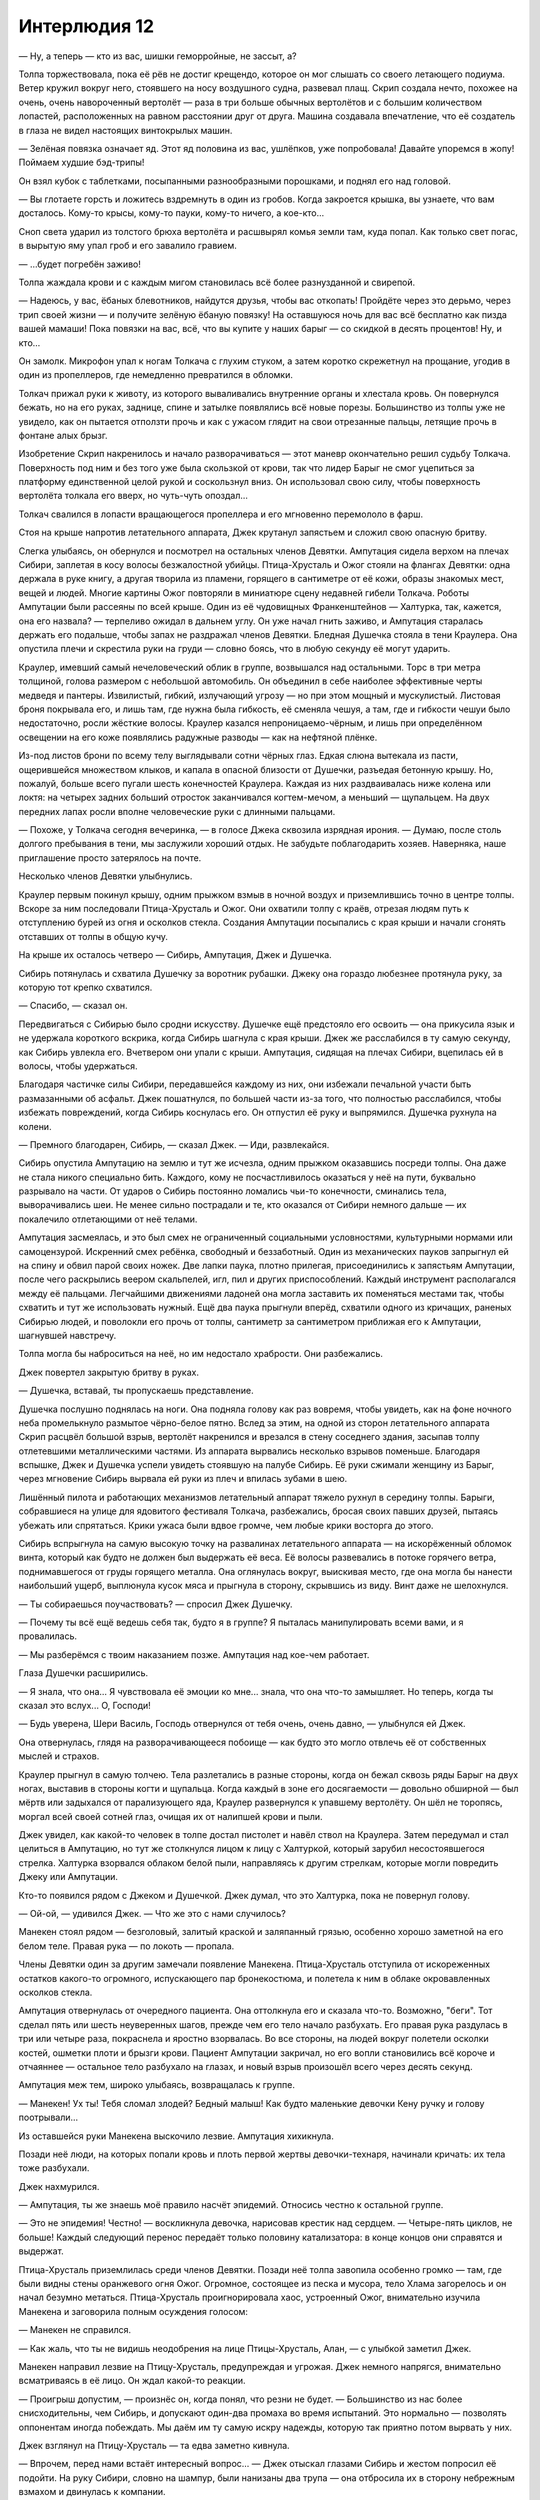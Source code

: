 ﻿Интерлюдия 12
###############




— Ну, а теперь — кто из вас, шишки геморройные, не зассыт, а?

Толпа торжествовала, пока её рёв не достиг крещендо, которое он мог слышать со своего летающего подиума. Ветер кружил вокруг него, стоявшего на носу воздушного судна, развевал плащ. Скрип создала нечто, похожее на очень, очень навороченный вертолёт — раза в три больше обычных вертолётов и с большим количеством лопастей, расположенных на равном расстоянии друг от друга. Машина создавала впечатление, что её создатель в глаза не видел настоящих винтокрылых машин.

— Зелёная повязка означает яд. Этот яд половина из вас, ушлёпков, уже попробовала! Давайте упоремся в жопу! Поймаем худшие бэд-трипы!

Он взял кубок с таблетками, посыпанными разнообразными порошками, и поднял его над головой.

— Вы глотаете горсть и ложитесь вздремнуть в один из гробов. Когда закроется крышка, вы узнаете, что вам досталось. Кому-то крысы, кому-то пауки, кому-то ничего, а кое-кто...

Сноп света ударил из толстого брюха вертолёта и расшвырял комья земли там, куда попал. Как только свет погас, в вырытую яму упал гроб и его завалило гравием.

— ...будет погребён заживо!

Толпа жаждала крови и с каждым мигом становилась всё более разнузданной и свирепой. 

— Надеюсь, у вас, ёбаных блевотников, найдутся друзья, чтобы вас откопать! Пройдёте через это дерьмо, через трип своей жизни — и получите зелёную ёбаную повязку! На оставшуюся ночь для вас всё бесплатно как пизда вашей мамаши! Пока повязки на вас, всё, что вы купите у наших барыг — со скидкой в десять процентов! Ну, и кто...

Он замолк. Микрофон упал к ногам Толкача с глухим стуком, а затем коротко скрежетнул на прощание, угодив в один из пропеллеров, где немедленно превратился в обломки.

Толкач прижал руки к животу, из которого вываливались внутренние органы и хлестала кровь. Он повернулся бежать, но на его руках, заднице, спине и затылке появлялись всё новые порезы. Большинство из толпы уже не увидело, как он пытается отползти прочь и как с ужасом глядит на свои отрезанные пальцы, летящие прочь в фонтане алых брызг.

Изобретение Скрип накренилось и начало разворачиваться — этот маневр окончательно решил судьбу Толкача. Поверхность под ним и без того уже была скользкой от крови, так что лидер Барыг не смог уцепиться за платформу единственной целой рукой и соскользнул вниз. Он использовал свою силу, чтобы поверхность вертолёта толкала его вверх, но чуть-чуть опоздал...

Толкач свалился в лопасти вращающегося пропеллера и его мгновенно перемололо в фарш.

Стоя на крыше напротив летательного аппарата, Джек крутанул запястьем и сложил свою опасную бритву.

Слегка улыбаясь, он обернулся и посмотрел на остальных членов Девятки. Ампутация сидела верхом на плечах Сибири, заплетая в косу волосы безжалостной убийцы. Птица-Хрусталь и Ожог стояли на флангах Девятки: одна держала в руке книгу, а другая творила из пламени, горящего в сантиметре от её кожи, образы знакомых мест, вещей и людей. Многие картины Ожог повторяли в миниатюре сцену недавней гибели Толкача. Роботы Ампутации были рассеяны по всей крыше. Один из её чудовищных Франкенштейнов — Халтурка, так, кажется, она его назвала? — терпеливо ожидал в дальнем углу. Он уже начал гнить заживо, и Ампутация старалась держать его подальше, чтобы запах не раздражал членов Девятки. Бледная Душечка стояла в тени Краулера. Она опустила плечи и скрестила руки на груди — словно боясь, что в любую секунду её могут ударить.

Краулер, имевший самый нечеловеческий облик в группе, возвышался над остальными. Торс в три метра толщиной, голова размером с небольшой автомобиль. Он объединил в себе наиболее эффективные черты медведя и пантеры. Извилистый, гибкий, излучающий угрозу — но при этом мощный и мускулистый. Листовая броня покрывала его, и лишь там, где нужна была гибкость, её сменяла чешуя, а там, где и гибкости чешуи было недостаточно, росли жёсткие волосы. Краулер казался непроницаемо-чёрным, и лишь при определённом освещении на его коже появлялись радужные разводы — как на нефтяной плёнке.

Из-под листов брони по всему телу выглядывали сотни чёрных глаз. Едкая слюна вытекала из пасти, ощерившейся множеством клыков, и капала в опасной близости от Душечки, разъедая бетонную крышу. Но, пожалуй, больше всего пугали шесть конечностей Краулера. Каждая из них раздваивалась ниже колена или локтя: на четырех задних больший отросток заканчивался когтем-мечом, а меньший — щупальцем. На двух передних лапах росли вполне человеческие руки с длинными пальцами.

— Похоже, у Толкача сегодня вечеринка, — в голосе Джека сквозила изрядная ирония. — Думаю, после столь долгого пребывания в тени, мы заслужили хороший отдых. Не забудьте поблагодарить хозяев. Наверняка, наше приглашение просто затерялось на почте.

Несколько членов Девятки улыбнулись.

Краулер первым покинул крышу, одним прыжком взмыв в ночной воздух и приземлившись точно в центре толпы. Вскоре за ним последовали Птица-Хрусталь и Ожог. Они охватили толпу с краёв, отрезая людям путь к отступлению бурей из огня и осколков стекла. Создания Ампутации посыпались с края крыши и начали сгонять отставших от толпы в общую кучу.

На крыше их осталось четверо — Сибирь, Ампутация, Джек и Душечка.

Сибирь потянулась и схватила Душечку за воротник рубашки. Джеку она гораздо любезнее протянула руку, за которую тот крепко схватился.

— Спасибо, — сказал он.

Передвигаться с Сибирью было сродни искусству. Душечке ещё предстояло его освоить — она прикусила язык и не удержала короткого вскрика, когда Сибирь шагнула с края крыши. Джек же расслабился в ту самую секунду, как Сибирь увлекла его. Вчетвером они упали с крыши. Ампутация, сидящая на плечах Сибири, вцепилась ей в волосы, чтобы удержаться.

Благодаря частичке силы Сибири, передавшейся каждому из них, они избежали печальной участи быть размазанными об асфальт. Джек пошатнулся, по большей части из-за того, что полностью расслабился, чтобы избежать повреждений, когда Сибирь коснулась его. Он отпустил её руку и выпрямился. Душечка рухнула на колени.

— Премного благодарен, Сибирь, — сказал Джек. — Иди, развлекайся.

Сибирь опустила Ампутацию на землю и тут же исчезла, одним прыжком оказавшись посреди толпы. Она даже не стала никого специально бить. Каждого, кому не посчастливилось оказаться у неё на пути, буквально разрывало на части. От ударов о Сибирь постоянно ломались чьи-то конечности, сминались тела, выворачивались шеи. Не менее сильно пострадали и те, кто оказался от Сибири немного дальше — их покалечило отлетающими от неё телами.

Ампутация засмеялась, и это был смех не ограниченный социальными условностями, культурными нормами или самоцензурой. Искренний смех ребёнка, свободный и беззаботный. Один из механических пауков запрыгнул ей на спину и обвил парой своих ножек. Две лапки паука, плотно прилегая, присоединились к запястьям Ампутации, после чего раскрылись веером скальпелей, игл, пил и других приспособлений. Каждый инструмент располагался между её пальцами. Легчайшими движениями ладоней она могла заставить их поменяться местами так, чтобы схватить и тут же использовать нужный. Ещё два паука прыгнули вперёд, схватили одного из кричащих, раненых Сибирью людей, и поволокли его прочь от толпы, сантиметр за сантиметром приближая его к Ампутации, шагнувшей навстречу.

Толпа могла бы наброситься на неё, но им недостало храбрости. Они разбежались.

Джек повертел закрытую бритву в руках.

— Душечка, вставай, ты пропускаешь представление.

Душечка послушно поднялась на ноги. Она подняла голову как раз вовремя, чтобы увидеть, как на фоне ночного неба промелькнуло размытое чёрно-белое пятно. Вслед за этим, на одной из сторон летательного аппарата Скрип расцвёл большой взрыв, вертолёт накренился и врезался в стену соседнего здания, засыпав толпу отлетевшими металлическими частями. Из аппарата вырвались несколько взрывов поменьше. Благодаря вспышке, Джек и Душечка успели увидеть стоявшую на палубе Сибирь. Её руки сжимали женщину из Барыг, через мгновение Сибирь вырвала ей руки из плеч и впилась зубами в шею.

Лишённый пилота и работающих механизмов летательный аппарат тяжело рухнул в середину толпы. Барыги, собравшиеся на улице для ядовитого фестиваля Толкача, разбежались, бросая своих павших друзей, пытаясь убежать или спрятаться. Крики ужаса были вдвое громче, чем любые крики восторга до этого.

Сибирь вспрыгнула на самую высокую точку на развалинах летательного аппарата — на искорёженный обломок винта, который как будто не должен был выдержать её веса. Её волосы развевались в потоке горячего ветра, поднимавшегося от груды горящего металла. Она оглянулась вокруг, выискивая место, где она могла бы нанести наибольший ущерб, выплюнула кусок мяса и прыгнула в сторону, скрывшись из виду. Винт даже не шелохнулся.

— Ты собираешься поучаствовать? — спросил Джек Душечку.

— Почему ты всё ещё ведешь себя так, будто я в группе? Я пыталась манипулировать всеми вами, и я провалилась.

— Мы разберёмся с твоим наказанием позже. Ампутация над кое-чем работает.

Глаза Душечки расширились.

— Я знала, что она... Я чувствовала её эмоции ко мне... знала, что она что-то замышляет. Но теперь, когда ты сказал это вслух... О, Господи!

— Будь уверена, Шери Василь, Господь отвернулся от тебя очень, очень давно, — улыбнулся ей Джек.

Она отвернулась, глядя на разворачивающееся побоище — как будто это могло отвлечь её от собственных мыслей и страхов.

Краулер прыгнул в самую толчею. Тела разлетались в разные стороны, когда он бежал сквозь ряды Барыг на двух ногах, выставив в стороны когти и щупальца. Когда каждый в зоне его досягаемости — довольно обширной — был мёртв или задыхался от парализующего яда, Краулер развернулся к упавшему вертолёту. Он шёл не торопясь, моргал всей своей сотней глаз, очищая их от налипшей крови и пыли.

Джек увидел, как какой-то человек в толпе достал пистолет и навёл ствол на Краулера. Затем передумал и стал целиться в Ампутацию, но тут же столкнулся лицом к лицу с Халтуркой, который зарубил несостоявшегося стрелка. Халтурка взорвался облаком белой пыли,  направляясь к другим стрелкам, которые могли повредить Джеку или Ампутации.

Кто-то появился рядом с Джеком и Душечкой. Джек думал, что это Халтурка, пока не повернул голову.

— Ой-ой, — удивился Джек. — Что же это с нами случилось?

Манекен стоял рядом — безголовый, залитый краской и заляпанный грязью, особенно хорошо заметной на его белом теле. Правая рука — по локоть — пропала. 

Члены Девятки один за другим замечали появление Манекена. Птица-Хрусталь отступила от искореженных остатков какого-то огромного, испускающего пар бронекостюма, и полетела к ним в облаке окровавленных осколков стекла.

Ампутация отвернулась от очередного пациента. Она оттолкнула его и сказала что-то. Возможно, "беги". Тот сделал пять или шесть неуверенных шагов, прежде чем его тело начало разбухать. Его правая рука раздулась в три или четыре раза, покраснела и яростно взорвалась. Во все стороны, на людей вокруг полетели осколки костей, ошметки плоти и брызги крови. Пациент Ампутации закричал, но его вопли становились всё короче и отчаяннее — остальное тело разбухало на глазах, и новый взрыв произошёл всего через десять секунд. 

Ампутация меж тем, широко улыбаясь, возвращалась к группе.

— Манекен! Ух ты! Тебя сломал злодей? Бедный малыш! Как будто маленькие девочки Кену ручку и голову поотрывали...

Из оставшейся руки Манекена выскочило лезвие. Ампутация хихикнула.

Позади неё люди, на которых попали кровь и плоть первой жертвы девочки-технаря, начинали кричать: их тела тоже разбухали. 

Джек нахмурился.

— Ампутация, ты же знаешь моё правило насчёт эпидемий. Относись честно к остальной группе.

— Это не эпидемия! Честно! — воскликнула девочка, нарисовав крестик над сердцем. — Четыре-пять циклов, не больше! Каждый следующий перенос передаёт только половину катализатора: в конце концов они справятся и выдержат.

Птица-Хрусталь приземлилась среди членов Девятки. Позади неё толпа завопила особенно громко — там, где были видны стены оранжевого огня Ожог. Огромное, состоящее из песка и мусора, тело Хлама загорелось и он начал безумно метаться. Птица-Хрусталь проигнорировала хаос, устроенный Ожог, внимательно изучила Манекена и заговорила полным осуждения голосом:

— Манекен не справился.

— Как жаль, что ты не видишь неодобрения на лице Птицы-Хрусталь, Алан, — с улыбкой заметил Джек.

Манекен направил лезвие на Птицу-Хрусталь, предупреждая и угрожая. Джек немного напрягся, внимательно всматриваясь в её лицо. Он ждал какой-то реакции.

— Проигрыш допустим, — произнёс он, когда понял, что резни не будет. — Большинство из нас более снисходительны, чем Сибирь, и допускают один-два промаха во время испытаний. Это нормально — позволять оппонентам иногда побеждать. Мы даём им ту самую искру надежды, которую так приятно потом вырвать у них.

Джек взглянул на Птицу-Хрусталь — та едва заметно кивнула.

—  Впрочем, перед нами встаёт интересный вопрос... —  Джек отыскал глазами Сибирь и жестом попросил её подойти. На руку Сибири, словно на шампур, были нанизаны два трупа — она отбросила их в сторону небрежным взмахом и двинулась к компании.

Краулер был одним из двух членов группы, кто ещё не подошёл. Он был увлечён каким-то молодым кейпом. Свет топорщил волосы юноши, вырывался из его глазниц и рта. Вокруг Краулера то и дело появлялись белые вспышки: разрушительно, но не слишком прицельно, вырывая из Краулера огромные сферические куски мяса, впрочем, это только раззадоривало монстра. Раны моментально затягивались, и чудовище подходило ближе. Последнее время мало что могло ему навредить, так что Джеку редко удавалось увидеть исцеляющий дар Краулера, работающий в полную силу. Даже по сравнению с лучшими кейпами-регенераторами, заживляющими раны за считанные секунды, Краулер регенерировал словно на быстрой перемотке. Десятки килограммов плоти восстанавливались почти мгновенно.

Очередная вспышка ударила Краулера точно в грудь. Он приостановился — несомненно, одно из его сердец и часть спинного мозга были уничтожены. Парень со светящимися волосами, должно быть, перевёл свою силу в форсированный режим: он выдал целую очередь вспышек. Одна попала Краулеру в лицо и срезала половину черепа с толстыми, пятнадцатисантиметровыми стенками, обнажив рассечённый мозг и гортань. Краулер рухнул на землю.

Сибирь смотрела, как парнишка убегает, затем собралась в погоню.

— Нет! — остановил её Джек. — Этого отпустим. Некоторых стоит оставлять в живых.

У него были свои мотивы, о которых он предпочёл бы промолчать.

Мозг Краулера за пару секунд вырос до размеров баскетбольного мячика, затем восстановились череп, лицевые мышцы, кожа, волосы, шипы, чешуя и броня. Краулер встряхнулся, как вылезшая из воды собака, и начал высматривать своего противника.

— Позже, Краулер! — крикнул ему Джек. — Сразишься с ним в другое время! У нас собрание группы!

Краулер поколебался немного и поскакал к кругу. Ожог выпустила огненный шар высоко над их головами, когда он пролетал рядом, она выпала из него, приземлившись на четвереньки.

Вокруг взрывались и кричали люди: четвертый или пятый цикл реакции, запущенной Ампутацией. Из собравшейся на улице толпы в живых остались немногие.

— Я хотел дать вам всем возможность расслабиться перед тем, как мы приступим к делу, — начал Джек. — Кажется, один кейп из команды, в которую входят два наших перспективных кандидата, хочет — ну или хотела — заключить сделку. Душечка, не подскажешь, она ещё жива?

— Сплетница жива. Сейчас она очень близко к девушке в заточении.

— О, ты слышал, Краулер? Твой кандидат и Сплетница могут оказаться друзьями.

— Нет, — сказала Душечка, стараясь не встречаться ни с кем взглядом, — они едва знают друг друга.

— Печально, — Джек пожал плечами и продолжил. — Сплетница хочет сыграть в игру, уравняв шансы между нами и остальными. Если мы не сможем вырезать всех кандидатов, кроме одного, то берём первого, кто согласится, и уходим. Проигрываем и получаем удар по репутации нашей группы — в качестве штрафа.

— Зачем?! Это плохая идея,— сказала Душечка. — Сплетница знала, что тебе станет интересно, и ты сам устроишь ситуацию, когда сможешь проиграть. Когда мы все можем проиграть! Нет причин соглашаться!

Джек покачал головой:

— Причина есть. Ограничения поощряют изобретательность. Скажите художнику, чтобы он нарисовал что угодно — и он наверняка растеряется. Но предложите ему создать что-то конкретное для определенных людей и ограничьте во времени —  трудности подтолкнут его сотворить то, что он не придумал бы самостоятельно. Мы растём и развиваемся, проходя через испытания. Это моя личная философия.

— Ну, это же не настоящее испытание, — сказала Птица-Хрусталь. — С тех пор, как я присоединилась к Девятке, не бывало так, чтобы мы оставили в конце больше одного кандидата.

— Можно пропустить финальное испытание, там где мы просто стравливаем оставшихся.

Птица-Хрусталь повернулась к Джеку:

— Да, но последний раз, когда пришлось зайти так далеко, был... когда победила я?

— Точно. Никто не возражает, если мы добавим ещё условие? Скажем, ограничение по времени. Будем ходить по очереди — каждому три дня. За провал — например, такой, как сегодня у Манекена — будем штрафовать отнятым днём. За успешные испытания добавим несколько часов к крайнему сроку, за устранение кандидата — наградим дополнительным днём.

— Не очень-то это честно по отношению к тем, кто будет первым,— сказала Ампутация. — Им придётся испытать больше народа за то же самое время.

— Однако будет легче вычёркивать кандидатов из списка. Больше шансов в перспективе. Но, ради справедливости, можно изменить количество дополнительного времени за успешные испытания. Тогда для первых его будет меньше. Доверите мне решать?

Ампутация, Ожог, Сибирь и Птица-Хрусталь кивнули.

— Манекен?

Манекен тронул лезвие, всё ещё торчавшее из руки, и оно звякнуло.

— Пока что согласны пятеро. Краулер?

Монстр потянулся, его мускулы пульсировали. Когда Краулер заговорил, его голос походил на грохот, лишь отдалённо напоминающий слова:

— Не вижу смысла.

— Ну да, ты всегда считал, что единственный путь к самосовершенствованию — твоя сила. Мне бы очень хотелось вернуться к нашему давнему спору, возможно, даже согласиться с тобой и позволить всем развлекаться дальше. Но посмотри с другой точки зрения. Наши обычные методы заставляют всех жертв просто разбегаться в ужасе. Даже для того, чтобы с ними сразиться, нужно их сначала поймать и загнать в угол. Что у тебя, признаю, весьма неплохо получается... Если мы согласимся, у наших противников появится повод объединиться, чтобы отбиться от нас и защитить кандидатов —  тех, что отказались от условий соревнования и должны быть наказаны. При этом, с тобой будет драться больше людей, и шанс, что кто-нибудь сумеет нанести тебе урон, выше. 

Краулер задумчиво покачал головой. Затем пророкотал:

— Хорошо.

— Остаёшься только ты, Душечка, наш заблудший новичок. Ты подавлена, потому что знаешь, что Ампутация готовит тебе наказание. Но ты не должна унывать! У тебя всё ещё есть шанс на искупление и, возможно, ты сможешь вовсе избежать наказания за свою наивную выходку... Думаю, начать должен Манекен — отнимем у него день за сегодняшний проигрыш. Тебе придётся разобраться с этой букашкой, чтобы компенсировать свой позор. Заставь её страдать.

Манекен тронул лезвие один раз.

— Душечка, ты вторая. Последний шанс произвести на нас впечатление.

Душечка кивнула — так же безмолвно, как и Манекен.

— Хорошо. Два дня твои, Манекен, затем три для Душечки. Чтобы всё было честно, надо бы ввести правило, что нельзя устранять кандидатов, пока те не провалят испытание. Так что каждый кандидат должен быть уведомлён об испытании и о том, в чём оно состоит. Затем, если кандидат провалится, он должен быть устранён или наказан. И так — до тех пор, пока не останется один. Для тех, кто, хочет показать, насколько он превосходит товарищей по команде, — Джек покосился на Птицу-Хрусталь, — есть несколько способов. Устраните нескольких кандидатов, проведите полный круг испытаний, будьте тем, чей кандидат превзойдёт остальных. Ну, или всё вышеперечисленное вместе.

— Мне нравится! — сказала Ампутация. — Звучит весело! Но как же Сибирь? Как ей объяснять правила кандидатам?

— Мы ей в этом поможем. Обычное испытание, да, Сибирь?

Сибирь кивнула. Она вытерла с лица Ампутации каплю крови большим пальцем и облизала его.

— В любом случае, достаточно обсуждений. Я обдумаю всё сегодня и предложу что-нибудь стоящее вам и кейпам этого города, которые станут нашими... противниками. Возможно, добавлю несколько правил, которые закроют лазейки и помогут удержать это маленькое мероприятие в рамках. Панацея, Оружейник, Сука, Регент, девушка в заточении, Крюковолк. Ожог никого не выдвинула, а со своим кандидатом я уже разделался. Так что у нас их осталось шесть, и убрать надо пятерых. А когда покончим с испытанием и подтвердим наше превосходство, сможем убить эту Сплетницу, её друзей и всех остальных. Чтоб не забывали, с кем имеют дело. Хорошо?

Все выразили согласие кивками, знаками и возгласами одобрения.

— Прекрасно. Идите, развлекайтесь. Добейте оставшихся. Не беспокойтесь, что кого-то пропустите. Все и так уже знают, что мы здесь. Уходим максимум через пять минут — мы не можем начать нашу великую битву с местными вот так, сразу.

Его монстры вернулись к бойне. Джек наблюдал, как они работают и играют, подмечая каждую мелочь. Он хорошо знал, что Птица-Хрусталь строит из себя интеллектуалку, но она теряла покой, как и Сибирь, когда они слишком долго не устраивали бойни. В такие моменты Птица-Хрусталь отвлекалась от книги, которую читала, каждые тридцать, пятнадцать или даже десять секунд, словно жаждала, чтобы хоть что-нибудь произошло. Сибирь же начинала смотреть на команду голодным взглядом. Ей не нужна была еда, но она наслаждалась ощущениями, пожирая человечину — как некоторые наслаждаются первой чашечкой кофе по утрам. Её это возбуждало.

Краулер, по наблюдениям Джека, не показывал никаких признаков скуки или беспокойства. Когда он терял терпение, это походило на неуправляемый взрыв. 

Держать группу единой можно было лишь очень точно дозируя кнут и пряник. Постоянная ювелирная работа. Каждый хотел чего-то от других — сколь нелюдимым он ни старался выглядеть. Джек использовал эти желания, побуждая членов Девятки оставаться вместе и сотрудничать. Непростое дело: то, что пряник для одного — кнут для другого.

Птица-Хрусталь, сейчас парившая над бойней и снисходительно наблюдавшая за остальными, жаждала признания. Скажи кто-нибудь об этом вслух, она бы оскорбилась. Но важнее всего для неё было выглядеть могущественной, как для остальной команды, так и для гражданских. Она на многое закрывала глаза, но от личного оскорбления или шутки у Птицы-Хрусталь срывало тормоза. Если мерить пряниками, простой похвалы хватало примерно на неделю, а возможности блеснуть перед другими — на месяц. Именно из-за этого Джек разрешал Птице-Хрусталь "петь" в каждом новом месте — хотя находил это скучным, приевшимся, а последствия “пения” слишком предсказуемыми. Кнут для неё оказался столь же незамысловат: угроза физической расправы и потери контроля. Задумай она атаковать кого-нибудь из группы, Сибирь или Краулер отплатили бы ей, не дав уйти невредимой. Птица-Хрусталь понимала, что это неизбежно. И сама мысль о позорном поражении удерживала её — ничуть не меньше угрозы смерти.

Сибирь наблюдала, как Ампутация вырезает и сшивает вместе мускулы и внутренние органы, собранные с трупов механическими пауками. Её творение начало отдалённо походить на человеческое существо.

С Сибирью всё было крайне непросто. Джек сомневался, что кто-то ещё из Девятки замечает, что наиболее беспощадный член группы тайно привязан к Ампутации. У Сибири туго с воображением, она раз за разом воплощала одни и те же жестокие и кровожадные сценарии — и, тем не менее, в работе Ампутации Сибирь видела своеобразную красоту. Иногда Джеку казалось, что Сибирь отвечает на желание Ампутации иметь семью. Ампутация относилась к Сибири то как к старшей сестре, то как к домашнему питомцу — привязанность же убийцы к девочке-Технарю казалась почти материнской, словно у медведицы к медвежонку. Замечал ли кто-нибудь ещё из Девятки, что Сибирь постоянно старается остаться рядом с Ампутацией, сопровождать её в вылазках и всё время держать на виду?

Кнут для Сибири — это и есть Ампутация. Точнее, любая возможность потерять её компанию. Всё, что угрожало девочке, уничтожалось с небывалой яростью. Скучая, Сибирь бродила сама по себе и искала развлечений — и группа затаивалась, пока она не возвращалась через несколько часов или дней. Обычно приходилось поспешно отступать — когда герои, понимая, что им не справиться с Сибирью, приходили за остальными.

Ампутации не хватало семьи. Её кнут — неодобрение, отказ в проявлении "любви" от близких. Эмоционально Ампутация осталась ещё большим ребёнком, чем внешне. По ночам ей снились кошмары — если только она не засыпала в объятиях старших товарищей, чаще всего Сибири. Когда Ампутация не высыпалась или у неё портилось настроение, она становилась столь же невыносимой, как все остальные — и одной из самых опасных в Девятке.

Краулер хотел стать сильнее. Он оставался в Девятке из-за постоянных опасностей. Но был и скрытый мотив: он терпеливо ждал дня, когда Сибирь всерьёз попытается разорвать его на куски. Единственный кнут для Краулера в распоряжении Джека — угроза, что группа распадётся до того, как они с Сибирью подерутся. С другой стороны, день, когда Краулер вдруг решит, что все опасности, которые могут продвинуть его эволюцию, исчезли, будет... непростым. По этой причине Джек и приказал Сибири позволить пацану со светящимися волосами сбежать. Поиски парня на время займут Краулера, а когда он его найдёт — получит представление о том, что ему может дать Сибирь.

Ожог куда более чувствительна, чем остальные. Ею надо управлять, провоцировать, вынуждать использовать способности — чтобы она оставалась опасной. Надавишь на одно, и она подавлена и напугана — но уязвима. Надавишь на другое — безрассудна, неуправляема и способна напасть на самого Джека или других членов команды.

У Манекена была собственная миссия. Мало что бесило его больше, чем зрелище того, как кто-нибудь помогает другим и добивается успеха там, где он потерпел сокрушительное поражение. Чтобы держать Манекена в форме, Джек напоминал ему о прошлом. Простое упоминание имени "Алан" для бывшего Технаря оказывалось сродни пощёчине. Но к таким мерам приходилось прибегать редко — Манекен был предсказуем и легко управляем.

И Душечка, которая их визит в Броктон-Бей не переживёт... в некотором роде. Её пряник — надежда, но она заслужила только кнут. Джек встретился с ней взглядом, — зная, что она знает, о чём он думает. Душечка полностью отдаёт себе отчёт, что её ждет нечто ужасное — но не знает, что именно. Страх помогал обуздать Душечку — но Джеку всё ещё стоило опасаться удара в спину.

Кнут и пряник. Постоянная поддержка баланса, на который влияют тысячи факторов. Даже сейчас мысленно он делал заметки о будущих кандидатах, решая, что с ними сработает, а что нет.

Оружейник и Регент достаточно язвительны, чтобы задеть гордость Птицы-Хрусталь. С Сукой высок риск, что она начнет ссору первой, но Джек верил, что сумеет остановить её и подавить конфликт в зародыше.

Сибирь будет ревновать Панацею к Ампутации, как только между ними начнут складываться какие-то отношения.

Девушка в заточении стала кандидатом исключительно потому, что Краулер надеялся на битву с ней. Либо она не сумеет нанести ему ущерб и наскучит монстру, либо справится с ним — и тогда у него нет причин оставаться в команде.

Так что осталось два варианта, которые могут сработать. Вряд ли у Крюковолка или Суки есть качества, которые позволят им задержаться среди членов Девятки надолго. Скоро им найдётся замена — неважно, убьёт их кто-то со стороны или кто-то из своих. Но они не нарушат хрупкий существующий баланс, вступив в группу.

Джек мог бы манипулировать результатами их маленького конкурса, добиться, чтобы один из последней пары продержался до финала. Конечно, это будет трудно и потребует от него всей искусности, коварства и умения играть с разумом, на которые он способен.

Горячий ветер, густо напитанный дымом и сладковатым ароматом крови, дул ему в спину.

Джек улыбнулся. В конце концов, эти испытания — его собственный пряник.